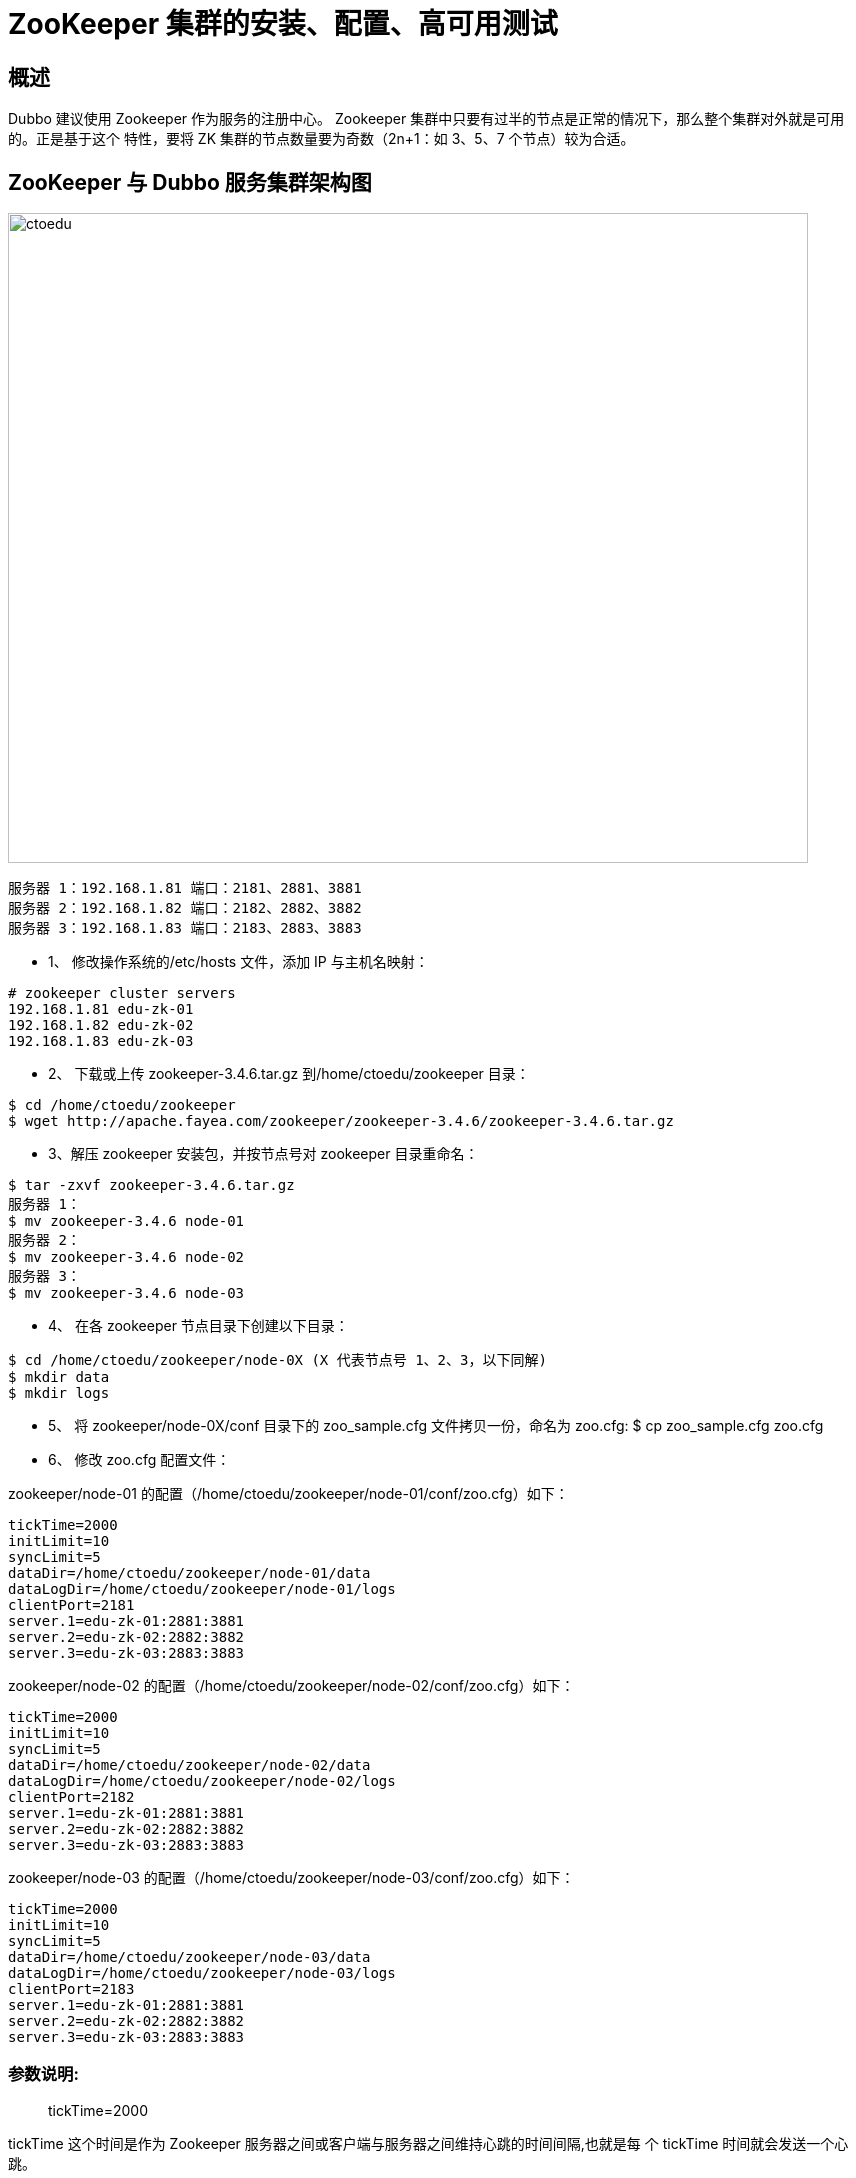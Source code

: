 = ZooKeeper 集群的安装、配置、高可用测试


== 概述

Dubbo 建议使用 Zookeeper 作为服务的注册中心。
Zookeeper 集群中只要有过半的节点是正常的情况下，那么整个集群对外就是可用的。正是基于这个
特性，要将 ZK 集群的节点数量要为奇数（2n+1：如 3、5、7 个节点）较为合适。

== ZooKeeper 与 Dubbo 服务集群架构图

image::https://github.com/csy512889371/learnDoc/blob/master/image/2018/fz/24.png?raw=true[ctoedu,800,650]


```
服务器 1：192.168.1.81 端口：2181、2881、3881
服务器 2：192.168.1.82 端口：2182、2882、3882
服务器 3：192.168.1.83 端口：2183、2883、3883
```

* 1、 修改操作系统的/etc/hosts 文件，添加 IP 与主机名映射：

```
# zookeeper cluster servers
192.168.1.81 edu-zk-01
192.168.1.82 edu-zk-02
192.168.1.83 edu-zk-03

```

* 2、 下载或上传 zookeeper-3.4.6.tar.gz 到/home/ctoedu/zookeeper 目录：

```
$ cd /home/ctoedu/zookeeper
$ wget http://apache.fayea.com/zookeeper/zookeeper-3.4.6/zookeeper-3.4.6.tar.gz
```

* 3、解压 zookeeper 安装包，并按节点号对 zookeeper 目录重命名：

```
$ tar -zxvf zookeeper-3.4.6.tar.gz
服务器 1：
$ mv zookeeper-3.4.6 node-01
服务器 2：
$ mv zookeeper-3.4.6 node-02
服务器 3：
$ mv zookeeper-3.4.6 node-03
```

* 4、 在各 zookeeper 节点目录下创建以下目录：

```
$ cd /home/ctoedu/zookeeper/node-0X (X 代表节点号 1、2、3，以下同解)
$ mkdir data
$ mkdir logs
```

* 5、 将 zookeeper/node-0X/conf 目录下的 zoo_sample.cfg 文件拷贝一份，命名为 zoo.cfg:
$ cp zoo_sample.cfg zoo.cfg

* 6、 修改 zoo.cfg 配置文件：

zookeeper/node-01 的配置（/home/ctoedu/zookeeper/node-01/conf/zoo.cfg）如下：

```
tickTime=2000
initLimit=10
syncLimit=5
dataDir=/home/ctoedu/zookeeper/node-01/data
dataLogDir=/home/ctoedu/zookeeper/node-01/logs
clientPort=2181
server.1=edu-zk-01:2881:3881
server.2=edu-zk-02:2882:3882
server.3=edu-zk-03:2883:3883

```


zookeeper/node-02 的配置（/home/ctoedu/zookeeper/node-02/conf/zoo.cfg）如下：

```
tickTime=2000
initLimit=10
syncLimit=5
dataDir=/home/ctoedu/zookeeper/node-02/data
dataLogDir=/home/ctoedu/zookeeper/node-02/logs
clientPort=2182
server.1=edu-zk-01:2881:3881
server.2=edu-zk-02:2882:3882
server.3=edu-zk-03:2883:3883
```

zookeeper/node-03 的配置（/home/ctoedu/zookeeper/node-03/conf/zoo.cfg）如下：

```
tickTime=2000
initLimit=10
syncLimit=5
dataDir=/home/ctoedu/zookeeper/node-03/data
dataLogDir=/home/ctoedu/zookeeper/node-03/logs
clientPort=2183
server.1=edu-zk-01:2881:3881
server.2=edu-zk-02:2882:3882
server.3=edu-zk-03:2883:3883

```

=== 参数说明: 

> tickTime=2000

tickTime 这个时间是作为 Zookeeper 服务器之间或客户端与服务器之间维持心跳的时间间隔,也就是每
个 tickTime 时间就会发送一个心跳。 


> initLimit=10

initLimit 这个配置项是用来配置 Zookeeper 接受客户端（这里所说的客户端不是用户连接 Zookeeper
服务器的客户端,而是 Zookeeper 服务器集群中连接到 Leader 的 Follower 服务器）初始化连接时最长
能忍受多少个心跳时间间隔数。当已经超过 10 个心跳的时间（也就是 tickTime）长度后 Zookeeper 服
务器还没有收到客户端的返回信息,那么表明这个客户端连接失败。总的时间长度就是 10*2000=20 秒。 

> syncLimit=5

syncLimit 这个配置项标识 Leader 与 Follower 之间发送消息,请求和应答时间长度,最长不能超过多少
个 tickTime 的时间长度,总的时间长度就是 5*2000=10 秒。

> dataDir=/home/ctoedu/zookeeper/node-01/data

dataDir 顾名思义就是Zookeeper 保存数据的目录,默认情况下Zookeeper 将写数据的日志文件也保存在
这个目录里。 

> clientPort=2181
clientPort 这个端口就是客户端（应用程序）连接 Zookeeper 服务器的端口,Zookeeper 会监听这个端
口接受客户端的访问请求

```
server.A=B：C：D
server.1=edu-zk-01:2881:3881
server.2=edu-zk-02:2882:3882
server.3=edu-zk-03:2883:3883

```

. A 是一个数字,表示这个是第几号服务器；
. B 是这个服务器的 IP 地址（或者是与 IP 地址做了映射的主机名）；
. C 第一个端口用来集群成员的信息交换,表示这个服务器与集群中的 Leader 服务器交换信息的端口；
. D 是在 leader 挂掉时专门用来进行选举 leader 所用的端口。
. 注意：如果是伪集群的配置方式，不同的 Zookeeper 实例通信端口号不能一样，所以要给它们分配不同的端口号。


* 7、 在 dataDir=/home/ctoedu/zookeeper/node-0X/data 下创建 myid 文件

编辑 myid 文件，并在对应的 IP 的机器上输入对应的编号。如在 node-01 上，myid 文件内容就是1,node-02 上就是 2，node-03 上就是 3：

```
$ vi /home/ctoedu/zookeeper/node-01/data/myid ## 值为 1
$ vi /home/ctoedu/zookeeper/node-02/data/myid ## 值为 2
$ vi /home/ctoedu/zookeeper/node-03/data/myid ## 值为 3
```

* 8、 在防火墙中打开要用到的端口 218X、288X、388X

切换到 root 用户权限，执行以下命令：

```
# chkconfig iptables on
# service iptables start
```
编辑/etc/sysconfig/iptables

```
# vi /etc/sysconfig/iptables
```
如服务器 01 增加以下 3 行：
```
## zookeeper
-A INPUT -m state --state NEW -m tcp -p tcp --dport 2181 -j ACCEPT
-A INPUT -m state --state NEW -m tcp -p tcp --dport 2881 -j ACCEPT
-A INPUT -m state --state NEW -m tcp -p tcp --dport 3881 -j ACCEPT
```
重启防火墙：

```
# service iptables restart
```

查看防火墙端口状态：
```
# service iptables status
```

* 9、 启动并测试 zookeeper（要用 ctoedu 用户启动，不要用 root）:

(1) 使用 ctoedu 用户到/home/ctoedu/zookeeper/node-0X/bin 目录中执行：
```
$ /home/ctoedu/zookeeper/node-01/bin/zkServer.sh start
$ /home/ctoedu/zookeeper/node-02/bin/zkServer.sh start
$ /home/ctoedu/zookeeper/node-03/bin/zkServer.sh start
```

(2) 输入 jps 命令查看进程： 

```
$ jps

1456 QuorumPeerMain
```
其中，QuorumPeerMain 是 zookeeper 进程，说明启动正常

(3) 查看状态：

```

$ /home/ctoedu/zookeeper/node-01/bin/zkServer.sh status
```

(4) 查看 zookeeper 服务输出信息：

由于服务信息输出文件在/home/ctoedu/zookeeper/node-0X/bin/zookeeper.out

```
$ tail -500f zookeeper.out
```

* 10、停止 zookeeper 进程：

```
$ zkServer.sh stop

```

* 11、配置 zookeeper 开机使用 ctoedu 用户启动：

编辑 node-01、node-02、node-03 中的/etc/rc.local 文件，分别加入：

```
su - ctoedu -c '/home/ctoedu/zookeeper/node-01/bin/zkServer.sh start'
su - ctoedu -c '/home/ctoedu/zookeeper/node-02/bin/zkServer.sh start'
su - ctoedu -c '/home/ctoedu/zookeeper/node-03/bin/zkServer.sh start'
```


== 二、安装 Dubbo 管控台（基础篇有讲,此处重点讲管控台如何链接集群）： 

Dubbo 管控台可以对注册到 zookeeper 注册中心的服务或服务消费者进行管理，但管控台是否正常对Dubbo 服务没有影响，管控台也不需要高可用，因此可以单节点部署。


```
IP: 192.168.1.81
部署容器：Tomcat7
端口：8080
```

1、 下载（或上传）最新版的 Tomcat7（apache-tomcat-7.0.57.tar.gz）到/home/ctoedu/


2、 解压：

```
$ tar -zxvf apache-tomcat-7.0.57.tar.gz
$ mv apache-tomcat-7.0.57 dubbo-admin-tomcat
```

3、 移除/home/ctoedu/dubbo-admin-tomcat/webapps 目录下的所有文件：

```
$ rm -rf *

```

4、 上传 Dubbo 管理控制台程序 dubbo-admin-2.5.3.war 到/home/ctoedu/dubbo-admin-tomcat/webapps

5、 解压并把目录命名为 ROOT:

```
$ unzip dubbo-admin-2.5.3.war -d ROOT
```

把 dubbo-admin-2.5.3.war 移到/home/ctoedu/tools 目录备份

```
$ mv dubbo-admin-2.5.3.war /home/ctoedu/tools
```

6、 配置 dubbo.properties：

$ vi ROOT/WEB-INF/dubbo.properties

```

dubbo.registry.address=
zookeeper://192.168.1.81:2181?backup=192.168.1.82:2182,192.168.1.83:2183
dubbo.admin.root.password=ctoedu.123
dubbo.admin.guest.password=ctoedu.123
（以上密码在正式上生产前要修改）
```

7、 防火墙开启 8080 端口，用 root 用户修改/etc/sysconfig/iptables，

```
# vi /etc/sysconfig/iptables
```

增加：

```
## dubbo-admin-tomcat:8080
-A INPUT -m state --state NEW -m tcp -p tcp --dport 8080 -j ACCEPT

```
重启防火墙：
```
# service iptables restart
```

8、 启动 Tomat7

```
$ /home/ctoedu/dubbo-admin-tomcat/bin/startup.sh
```

9、 浏览 http://192.168.1.81:8080/


10、配置部署了 Dubbo 管控台的 Tomcat 开机启动：

在虚拟主机中编辑/etc/rc.local 文件，加入：

```
su - ctoedu -c '/home/ctoedu/dubbo-admin-tomcat/bin/startup.sh'
```
